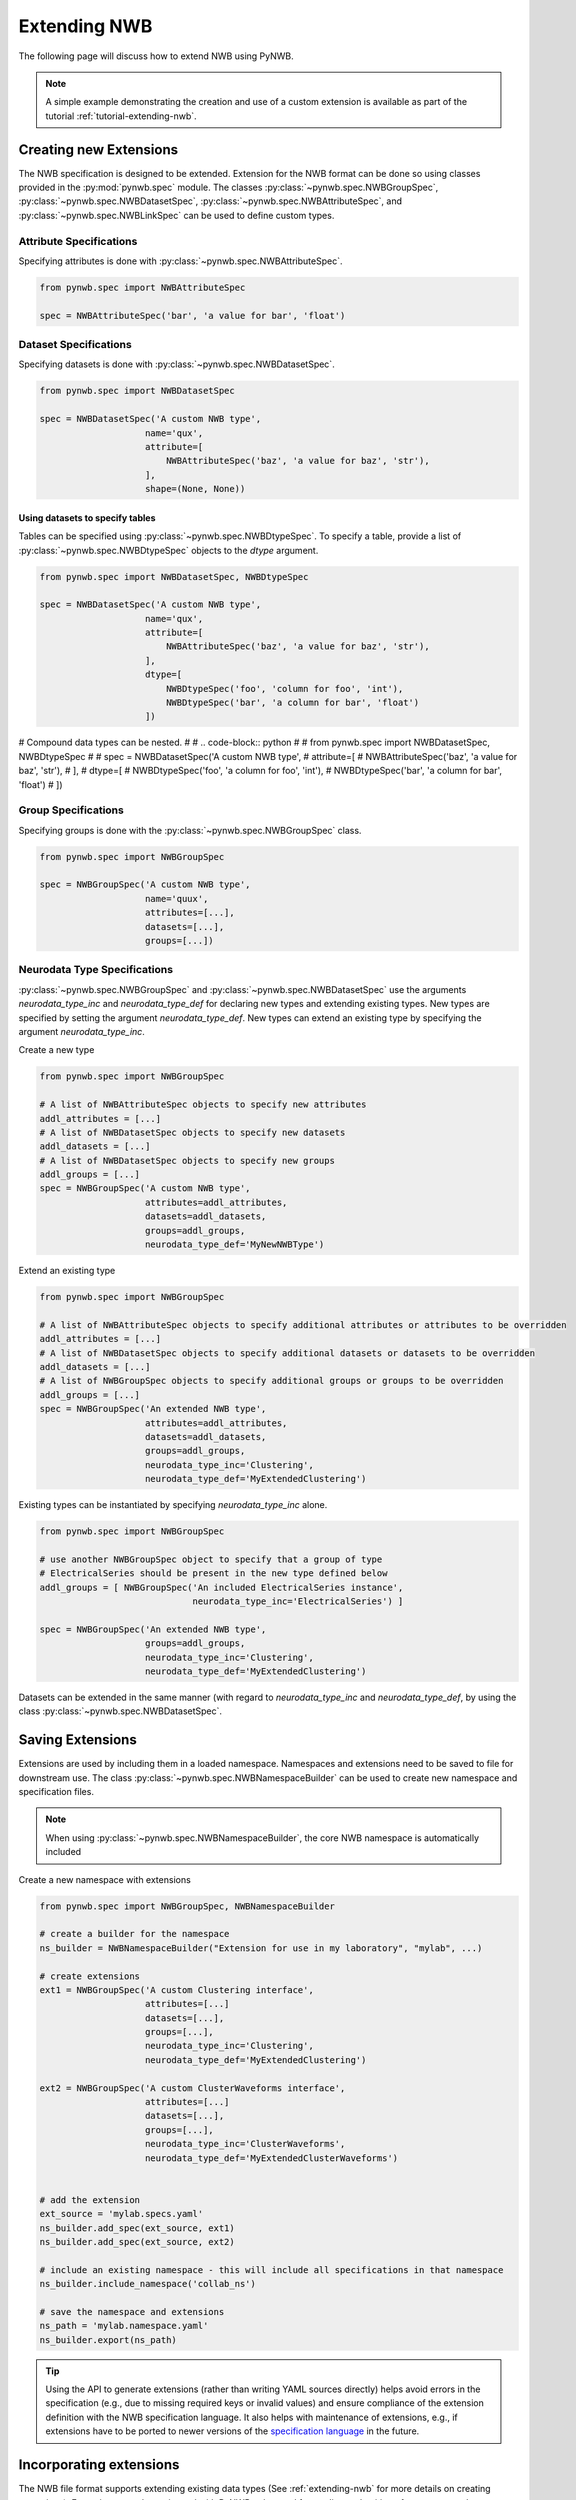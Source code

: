 .. _extending-nwb:

Extending NWB
=============

The following page will discuss how to extend NWB using PyNWB.

.. note::

    A simple example demonstrating the creation and use of a custom extension is available as part of the
    tutorial :ref:`tutorial-extending-nwb`.

.. _creating-extensions:

Creating new Extensions
-----------------------

The NWB specification is designed to be extended. Extension for the NWB format can be done so using classes provided in the :py:mod:`pynwb.spec` module.
The classes :py:class:`~pynwb.spec.NWBGroupSpec`, :py:class:`~pynwb.spec.NWBDatasetSpec`, :py:class:`~pynwb.spec.NWBAttributeSpec`, and :py:class:`~pynwb.spec.NWBLinkSpec`
can be used to define custom types.

Attribute Specifications
^^^^^^^^^^^^^^^^^^^^^^^^

Specifying attributes is done with :py:class:`~pynwb.spec.NWBAttributeSpec`.

.. code-block:: python

    from pynwb.spec import NWBAttributeSpec

    spec = NWBAttributeSpec('bar', 'a value for bar', 'float')

Dataset Specifications
^^^^^^^^^^^^^^^^^^^^^^

Specifying datasets is done with :py:class:`~pynwb.spec.NWBDatasetSpec`.

.. code-block:: python

    from pynwb.spec import NWBDatasetSpec

    spec = NWBDatasetSpec('A custom NWB type',
                        name='qux',
                        attribute=[
                            NWBAttributeSpec('baz', 'a value for baz', 'str'),
                        ],
                        shape=(None, None))


Using datasets to specify tables
++++++++++++++++++++++++++++++++

Tables can be specified using :py:class:`~pynwb.spec.NWBDtypeSpec`. To specify a table, provide a
list of :py:class:`~pynwb.spec.NWBDtypeSpec` objects to the *dtype* argument.

.. code-block:: python

    from pynwb.spec import NWBDatasetSpec, NWBDtypeSpec

    spec = NWBDatasetSpec('A custom NWB type',
                        name='qux',
                        attribute=[
                            NWBAttributeSpec('baz', 'a value for baz', 'str'),
                        ],
                        dtype=[
                            NWBDtypeSpec('foo', 'column for foo', 'int'),
                            NWBDtypeSpec('bar', 'a column for bar', 'float')
                        ])

# Compound data types can be nested.
#
# .. code-block:: python
#
#     from pynwb.spec import NWBDatasetSpec, NWBDtypeSpec
#
#     spec = NWBDatasetSpec('A custom NWB type',
#                         attribute=[
#                             NWBAttributeSpec('baz', 'a value for baz', 'str'),
#                         ],
#                         dtype=[
#                             NWBDtypeSpec('foo', 'a column for foo', 'int'),
#                             NWBDtypeSpec('bar', 'a column for bar', 'float')
#                         ])

Group Specifications
^^^^^^^^^^^^^^^^^^^^

Specifying groups is done with the :py:class:`~pynwb.spec.NWBGroupSpec` class.

.. code-block:: python

    from pynwb.spec import NWBGroupSpec

    spec = NWBGroupSpec('A custom NWB type',
                        name='quux',
                        attributes=[...],
                        datasets=[...],
                        groups=[...])

Neurodata Type Specifications
^^^^^^^^^^^^^^^^^^^^^^^^^^^^^

:py:class:`~pynwb.spec.NWBGroupSpec` and :py:class:`~pynwb.spec.NWBDatasetSpec` use the arguments `neurodata_type_inc` and `neurodata_type_def` for
declaring new types and extending existing types. New types are specified by setting the argument `neurodata_type_def`. New types can extend an existing type
by specifying the argument `neurodata_type_inc`.

Create a new type

.. code-block:: python

    from pynwb.spec import NWBGroupSpec

    # A list of NWBAttributeSpec objects to specify new attributes
    addl_attributes = [...]
    # A list of NWBDatasetSpec objects to specify new datasets
    addl_datasets = [...]
    # A list of NWBDatasetSpec objects to specify new groups
    addl_groups = [...]
    spec = NWBGroupSpec('A custom NWB type',
                        attributes=addl_attributes,
                        datasets=addl_datasets,
                        groups=addl_groups,
                        neurodata_type_def='MyNewNWBType')

Extend an existing type

.. code-block:: python

    from pynwb.spec import NWBGroupSpec

    # A list of NWBAttributeSpec objects to specify additional attributes or attributes to be overridden
    addl_attributes = [...]
    # A list of NWBDatasetSpec objects to specify additional datasets or datasets to be overridden
    addl_datasets = [...]
    # A list of NWBGroupSpec objects to specify additional groups or groups to be overridden
    addl_groups = [...]
    spec = NWBGroupSpec('An extended NWB type',
                        attributes=addl_attributes,
                        datasets=addl_datasets,
                        groups=addl_groups,
                        neurodata_type_inc='Clustering',
                        neurodata_type_def='MyExtendedClustering')

Existing types can be instantiated by specifying `neurodata_type_inc` alone.

.. code-block:: python

    from pynwb.spec import NWBGroupSpec

    # use another NWBGroupSpec object to specify that a group of type
    # ElectricalSeries should be present in the new type defined below
    addl_groups = [ NWBGroupSpec('An included ElectricalSeries instance',
                                 neurodata_type_inc='ElectricalSeries') ]

    spec = NWBGroupSpec('An extended NWB type',
                        groups=addl_groups,
                        neurodata_type_inc='Clustering',
                        neurodata_type_def='MyExtendedClustering')


Datasets can be extended in the same manner (with regard to `neurodata_type_inc` and `neurodata_type_def`,
by using the class :py:class:`~pynwb.spec.NWBDatasetSpec`.

.. _saving-extensions:

Saving Extensions
-----------------

Extensions are used by including them in a loaded namespace. Namespaces and extensions need to be saved to file
for downstream use. The class :py:class:`~pynwb.spec.NWBNamespaceBuilder` can be used to create new namespace and
specification files.

.. note::

    When using :py:class:`~pynwb.spec.NWBNamespaceBuilder`, the core NWB namespace is automatically included

Create a new namespace with extensions

.. code-block:: python

    from pynwb.spec import NWBGroupSpec, NWBNamespaceBuilder

    # create a builder for the namespace
    ns_builder = NWBNamespaceBuilder("Extension for use in my laboratory", "mylab", ...)

    # create extensions
    ext1 = NWBGroupSpec('A custom Clustering interface',
                        attributes=[...]
                        datasets=[...],
                        groups=[...],
                        neurodata_type_inc='Clustering',
                        neurodata_type_def='MyExtendedClustering')

    ext2 = NWBGroupSpec('A custom ClusterWaveforms interface',
                        attributes=[...]
                        datasets=[...],
                        groups=[...],
                        neurodata_type_inc='ClusterWaveforms',
                        neurodata_type_def='MyExtendedClusterWaveforms')


    # add the extension
    ext_source = 'mylab.specs.yaml'
    ns_builder.add_spec(ext_source, ext1)
    ns_builder.add_spec(ext_source, ext2)

    # include an existing namespace - this will include all specifications in that namespace
    ns_builder.include_namespace('collab_ns')

    # save the namespace and extensions
    ns_path = 'mylab.namespace.yaml'
    ns_builder.export(ns_path)


.. tip::

    Using the API to generate extensions (rather than writing YAML sources directly) helps avoid errors in the specification
    (e.g., due to missing required keys or invalid values) and ensure compliance of the extension definition with the
    NWB specification language. It also helps with maintenance of extensions, e.g., if extensions have to be ported to
    newer versions of the `specification language <https://schema-language.readthedocs.io/en/latest/>`_
    in the future.

.. _incorporating-extensions:

Incorporating extensions
------------------------

The NWB file format supports extending existing data types (See :ref:`extending-nwb` for more details on creating extensions).
Extensions must be registered with PyNWB to be used for reading and writing of custom neurodata types.

The following code demonstrates how to load custom namespaces.

.. code-block:: python

    from pynwb import load_namespaces
    namespace_path = 'my_namespace.yaml'
    load_namespaces(namespace_path)

.. note::

    This will register all namespaces defined in the file ``'my_namespace.yaml'``.

NWBContainer : Representing custom data
^^^^^^^^^^^^^^^^^^^^^^^^^^^^^^^^^^^^^^^^^^^

To read and write custom data, corresponding :py:class:`~pynwb.core.NWBContainer` classes must be associated with their respective specifications.
:py:class:`~pynwb.core.NWBContainer` classes are associated with their respective specification using the decorator :py:func:`~pynwb.register_class`.

The following code demonstrates how to associate a specification with the :py:class:`~pynwb.core.NWBContainer` class that represents it.

.. code-block:: python

    from pynwb import register_class
    @register_class('MyExtension', 'my_namespace')
    class MyExtensionContainer(NWBContainer):
        ...

:py:func:`~pynwb.register_class` can also be used as a function.

.. code-block:: python

    from pynwb import register_class
    class MyExtensionContainer(NWBContainer):
        ...
    register_class('my_namespace', 'MyExtension', MyExtensionContainer)

If you do not have an :py:class:`~pynwb.core.NWBContainer` subclass to associate with your extension specification,
a dynamically created class is created by default.

To use the dynamic class, you will need to retrieve the class object using the function :py:func:`~pynwb.get_class`.
Once you have retrieved the class object, you can use it just like you would a statically defined class.

.. code-block:: python

    from pynwb import get_class
    MyExtensionContainer = get_class('my_namespace', 'MyExtension')
    my_ext_inst = MyExtensionContainer(...)


If using iPython, you can access documentation for the class's constructor using the help command.

ObjectMapper : Customizing the mapping between NWBContainer and the Spec
^^^^^^^^^^^^^^^^^^^^^^^^^^^^^^^^^^^^^^^^^^^^^^^^^^^^^^^^^^^^^^^^^^^^^^^^^^^^^^^^

If your :py:class:`~pynwb.core.NWBContainer` extension requires custom mapping of the :py:class:`~pynwb.core.NWBContainer`
class for reading and writing, you will need to implement and register a custom :py:class:`~pynwb.form.build.map.ObjectMapper`.

:py:class:`~pynwb.form.build.map.ObjectMapper` extensions are registered with the decorator :py:func:`~pynwb.register_map`.

.. code-block:: python

    from pynwb import register_map
    from form import ObjectMapper
    @register_map(MyExtensionContainer)
    class MyExtensionMapper(ObjectMapper)
        ...

:py:func:`~pynwb.register_map` can also be used as a function.

.. code-block:: python

    from pynwb import register_map
    from form import ObjectMapper
    class MyExtensionMapper(ObjectMapper)
        ...
    register_map(MyExtensionContainer, MyExtensionMapper)

.. tip::

    ObjectMappers allow you to customize how objects in the spec are mapped to attributes of your NWBContainer in
    Python. This is useful, e.g., in cases where you want ot customize the default mapping. For example in
    TimeSeries the attribute ``unit`` which is defined on the dataset ``data`` (i.e., ``data.unit``) would
    by default be mapped to the attribute ``data_unit`` on :py:class:`~pynwb.base.TimeSeries`. The ObjectMapper
    :py:class:`~pynwb.io.base.TimeSeriesMap` then changes this mapping to map ``data.unit`` to the attribute ``unit``
    on :py:class:`~pynwb.base.TimeSeries` . ObjectMappers also allow you to customize how constructor arguments
    for your ``NWBContainer`` are constructed. E.g., in TimeSeries instead of explicit ``timestamps`` we
    may only have a ``starting_time`` and ``rate``. In the ObjectMapper we could then construct ``timestamps``
    from this data on data load to always have ``timestamps`` available for the user.
    For an overview of the concepts of containers, spec, builders, object mappers in PyNWB see also
    :ref:`software-architecture`


.. _documenting-extensions:

Documenting Extensions
----------------------

Using the same tools used to generate the documentation for the `NWB-N core format <https://nwb-schema.readthedocs.io/en/latest/>`_
one can easily generate documentation in HTML, PDF, ePub and many other format for extensions as well.

Code to generate this documentation is maintained in a separate repo: https://github.com/NeurodataWithoutBorders/nwb-docutils. To use these utilities, install the package with pip:

.. code-block:: text

    pip install nwb-docutils

For the purpose of this example, we assume that our current directory has the following structure.


.. code-block:: text

    - my_extension/
      - my_extension_source/
          - mylab.namespace.yaml
          - mylab.specs.yaml
          - ...
          - docs/  (Optional)
              - mylab_description.rst
              - mylab_release_notes.rst

In addition to Python 3.x, you will also need ``sphinx`` (including the ``sphinx-quickstart`` tool) installed.
Sphinx is available here http://www.sphinx-doc.org/en/stable/install.html .

We can now create the sources of our documentation as follows:

.. code-block:: text

    python3 nwb_init_sphinx_extension_doc  \
                 --project test \
                 --author "Dr. Master Expert" \
                 --version "1.2.3" \
                 --release alpha \
                 --output my_extension_docs \
                 --spec_dir my_extension_source \
                 --namespace_filename mylab.namespace.yaml \
                 --default_namespace mylab
                 --external_description my_extension_source/docs/mylab_description.rst \  (Optional)
                 --external_release_notes my_extension_source/docs/mylab_release_notes.rst \  (Optional)

To automatically generate the RST documentation files from the YAML (or JSON) sources of the extension simply run:

.. code-block:: text

    cd my_extension_docs
    make apidoc

Finally, to generate the HTML version of the docs run:

.. code-block:: text

    make html

.. tip::

    Additional instructions for how to use and customize the extension documentations are also available
    in the ``Readme.md`` file that  ``init_sphinx_extension_doc.py`` automatically adds to the docs.

.. tip::

    See ``make help`` for a list of available options for building the documentation in many different
    output formats (e.g., PDF, ePub, LaTeX, etc.).

.. tip::

    See ``python3 init_sphinx_extension_doc.py --help`` for a complete list of option to customize the documentation
    directly during initialization.

.. tip::

    The above example included additional description and release note docs as part of the specification. These are
    included in the docs via ``.. include`` commands so that changes in those files are automatically picked up
    when rebuilding to docs. Alternatively, we can also add custom documentation directly to the docs.
    In this case the options ``--custom_description format_description.rst``
    and ``--custom_release_notes format_release_notes.rst`` of the ``init_sphinx_extension_doc.py`` script are useful
    to automatically generate the basic setup for those files so that one can easily start to add content directly
    without having to worry about the additional setup.


Further Reading
---------------

* **Using Extensions:** See :ref:`extending-nwb` for an example on how to use extensions during read and write.
* **Specification Language:** For a detailed overview of the specification language itself see https://schema-language.readthedocs.io/en/latest/
